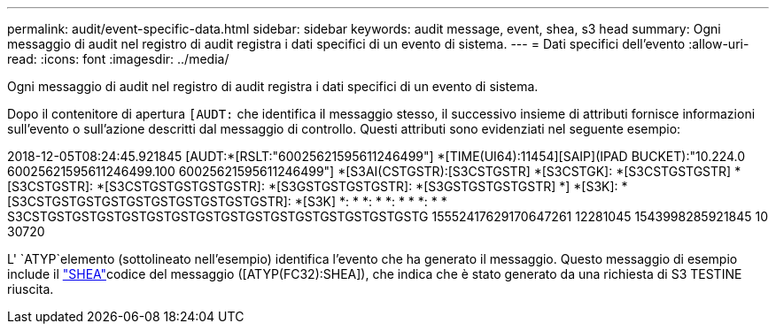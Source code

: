 ---
permalink: audit/event-specific-data.html 
sidebar: sidebar 
keywords: audit message, event, shea, s3 head 
summary: Ogni messaggio di audit nel registro di audit registra i dati specifici di un evento di sistema. 
---
= Dati specifici dell'evento
:allow-uri-read: 
:icons: font
:imagesdir: ../media/


[role="lead"]
Ogni messaggio di audit nel registro di audit registra i dati specifici di un evento di sistema.

Dopo il contenitore di apertura `[AUDT:` che identifica il messaggio stesso, il successivo insieme di attributi fornisce informazioni sull'evento o sull'azione descritti dal messaggio di controllo. Questi attributi sono evidenziati nel seguente esempio:

[]
====
2018-12-05T08:24:45.921845 [AUDT:*[RSLT:"60025621595611246499"] *[TIME(UI64):11454][SAIP](IPAD BUCKET):"10.224.0 60025621595611246499.100 60025621595611246499"] *[S3AI(CSTGSTR):[S3CSTGSTR] *[S3CSTGK]: *[S3CSTGSTGSTR] *[S3CSTGSTR]: *[S3CSTGSTGSTGSTGSTR]: *[S3GSTGSTGSTGSTR]: *[S3GSTGSTGSTGSTR] *] *[S3K]: *[S3CSTGSTGSTGSTGSTGSTGSTGSTGSTGSTR]: *[S3K] *: * *: * *: * * *: * * S3CSTGSTGSTGSTGSTGSTGSTGSTGSTGSTGSTGSTGSTGSTGSTGSTG 15552417629170647261 12281045 1543998285921845 10 30720

====
L' `ATYP`elemento (sottolineato nell'esempio) identifica l'evento che ha generato il messaggio. Questo messaggio di esempio include il link:shea-s3-head.html["SHEA"]codice del messaggio ([ATYP(FC32):SHEA]), che indica che è stato generato da una richiesta di S3 TESTINE riuscita.
